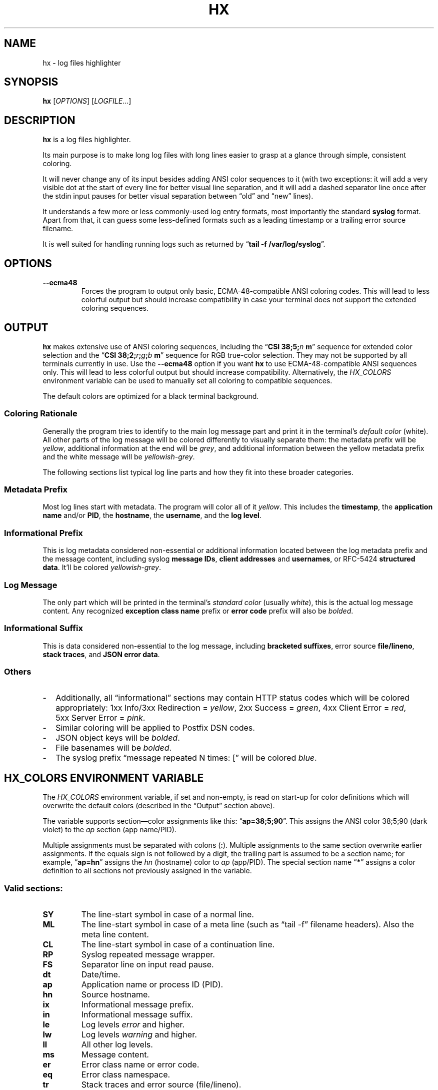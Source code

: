 .TH HX "1" "October 2020" "hx 0.18.1" ""
.SH NAME
hx \- log files highlighter
.SH SYNOPSIS
\fBhx\fR [\fIOPTIONS\fR] [\fILOGFILE\fR...]
.SH DESCRIPTION
\fBhx\fR is a log files highlighter.
.P
Its main purpose is to make long log files
with long lines
easier to grasp at a glance
through simple, consistent coloring.
.P
It will never change any of its input
besides adding ANSI color sequences to it
(with two exceptions:
it will add a very visible dot
at the start of every line
for better visual line separation,
and it will add a dashed separator line
once after the stdin input pauses
for better visual separation
between \(lqold\(rq and \(lqnew\(rq lines).
.P
It understands a few more or less commonly-used log entry formats,
most importantly the standard \fBsyslog\fR format.
Apart from that, it can guess some less-defined formats
such as a leading timestamp
or a trailing error source filename.
.P
It is well suited for handling running logs
such as returned by \(lq\fBtail\ -f /var/log/syslog\fR\(rq.
.SH OPTIONS
.TP
.BR --ecma48
Forces the program to output only basic, ECMA-48-compatible ANSI coloring codes.
This will lead to less colorful output
but should increase compatibility
in case your terminal does not support the extended coloring sequences.
.SH OUTPUT
\fBhx\fR makes extensive use of ANSI coloring sequences,
including the \(lq\fBCSI\ 38;5;\fR\fIn\fR\ \fBm\fR\(rq sequence
for extended color selection
and the \(lq\fBCSI\ 38;2;\fR\fIr\fR\fB;\fR\fIg\fR\fB;\fR\fIb\fR\ \fBm\fR\(rq sequence
for RGB true-color selection.
They may not be supported by all terminals currently in use.
Use the \fB--ecma48\fR option
if you want \fBhx\fR to use ECMA-48-compatible ANSI sequences only.
This will lead to less colorful output
but should increase compatibility.
Alternatively, the
.\" LINK-TO HX_COLORS ENVIRONMENT VARIABLE
\fIHX_COLORS\fR environment variable
can be used
to manually set all coloring to compatible sequences.
.P
The default colors are optimized for a black terminal background.
.SS Coloring Rationale
Generally the program tries to identify to the main log message part
and print it in the terminal's \fIdefault color\fR (white).
All other parts of the log message will be colored differently
to visually separate them:
the metadata prefix will be \fIyellow\fR,
additional information at the end will be \fIgrey\fR,
and additional information
between the yellow metadata prefix and the white message
will be \fIyellowish-grey\fR.
.P
The following sections
list typical log line parts
and how they fit into these broader categories.
.SS Metadata Prefix
Most log lines start with metadata.
The program will color all of it \fIyellow\fR.
This includes the
.BR timestamp ,
the
.BR "application name"
and/or
.BR PID ,
the
.BR hostname ,
the
.BR username ,
and the
.BR "log level" .
.SS Informational Prefix
This is log metadata considered non-essential
or additional information
located between the log metadata prefix and the message content,
including
.RB "syslog " "message IDs" ,
.BR "client addresses" " and " "usernames" ,
or
.RB "RFC-5424 " "structured data" .
.
It'll be colored \fIyellowish-grey\fR.
.SS Log Message
The only part which will be printed in the terminal's
\fIstandard\~color\fR (usually \fIwhite\fR),
this is the actual log message content.
Any recognized
.BR "exception class name" " prefix"
or
.BR "error code" " prefix"
will also be \fIbolded\fR.
.SS Informational Suffix
This is data considered non-essential to the log message,
including 
.BR "bracketed suffixes" ,
.RB "error source " "file/lineno" ,
.BR "stack traces" ,
and
.BR "JSON error data" .
.SS Others
.IP - 2
Additionally, all \(lqinformational\(rq sections
may contain HTTP status codes
which will be colored appropriately:
1xx\ Info/\:3xx Redirection\~= \fIyellow\fR,
2xx\ Success\~= \fIgreen\fR,
4xx\ Client Error\~= \fIred\fR,
5xx\ Server Error\~= \fIpink\fR.
.IP - 2
Similar coloring will be applied to Postfix DSN codes.
.IP - 2
JSON object keys will be \fIbolded\fR.
.IP - 2
File basenames will be \fIbolded\fR.
.IP - 2
The syslog prefix \(lqmessage repeated N times: [\(rq
will be colored \fIblue\fR.
.SH HX_COLORS ENVIRONMENT VARIABLE
The \fIHX_COLORS\fR environment variable, if set and non-empty,
is read on start-up for color definitions
which will overwrite the default colors
(described in the
.\" LINK-TO OUTPUT
\(lqOutput\(rq
section above).
.P
The variable supports section\(emcolor assignments
like this: \(lq\fBap=38;5;90\fR\(rq.
This assigns the ANSI color 38;5;90 (dark violet)
to the \fIap\fR section (app name/PID).
.P
Multiple assignments must be separated with colons (\fB:\fR).
Multiple assignments to the same section overwrite earlier assignments.
If the equals sign is not followed by a digit, the trailing part is assumed to be a section name;
for example, \(lq\fBap=hn\fR\(rq assigns the \fIhn\fR (hostname) color to \fIap\fR (app/PID).
The special section name \(lq\fB*\fR\(rq
assigns a color definition
to all sections not previously assigned in the variable.
.SS Valid sections:
.TP
.B SY
The line-start symbol in case of a normal line.
.TP
.B ML
The line-start symbol in case of a meta line (such as \(lqtail\ -f\(rq filename headers).
Also the meta line content.
.TP
.B CL
The line-start symbol in case of a continuation line.
.TP
.B RP
Syslog repeated message wrapper.
.TP
.B FS
Separator line on input read pause.
.TP
.B dt
Date/time.
.TP
.B ap
Application name or process ID (PID).
.TP
.B hn
Source hostname.
.TP
.B ix
Informational message prefix.
.TP
.B in
Informational message suffix.
.TP
.B le
Log levels \fIerror\fR and higher.
.TP
.B lw
Log levels \fIwarning\fR and higher.
.TP
.B ll
All other log levels.
.TP
.B ms
Message content.
.TP
.B er
Error class name or error code.
.TP
.B eq
Error class namespace.
.TP
.B tr
Stack traces
and error source (file/lineno).
.TP
.B st
Exception stacks.
.TP
.B sm
Exception stack single messages (only if more than one).
.TP
.B fl
File basenames and/or line numbers.
.TP
.B fn
Function names (in stack traces).
.TP
.B jw
Top-level JSON enclosure characters ([] or {}).
.TP
.B ke
Keys in key\(emvalue structures such as JSON.
.TP
.B h1
HTTP\ 1xx status codes (Informational).
.TP
.B h2
HTTP\ 2xx status codes (Success).
.TP
.B h3
HTTP\ 3xx status codes (Redirection).
.TP
.B h4
HTTP\ 4xx status codes (Client Error).
.TP
.B h5
HTTP\ 5xx status codes (Server Error).
.TP
.B h6
HTTP\ 4xx status codes considered less important,
such as HTTP\ 404\~Not Found.
.TP
.B *
All sections not previously assigned.
.SS Defaults
By default,
\fBhx\fR produces output
as if it had been given
this \fIHX_COLORS\fR value:
.P
.ad l
.RS 2
\fBSY\fR=33:\:\
\fBCL\fR=38;2;113;97;25:\:\
\fBML\fR=38;2;114;204;204:\:\
\fBFS\fR=32;2:\:\
\fBRP\fR=34:\:\
\fBdt\fR=SY:\:\
\fBhn\fR=SY:\:\
\fBap\fR=SY:\:\
\fBms\fR=0:\:\
\fBll\fR=SY:\:\
\fBlw\fR=38;5;220:\:\
\fBle\fR=38;2;255;145;36:\:\
\fBin\fR=38;5;243:\:\
\fBix\fR=38;2;125;117;83:\:\
\fBtr\fR=in:\:\
\fBst\fR=in:\:\
\fBsm\fR=ms:\:\
\fBeq\fR=ms:\:\
\fBer\fR=1:\:\
\fBfl\fR=1:\:\
\fBfn\fR=1:\:\
\fBjw\fR=1:\:\
\fBke\fR=1:\:\
\fBh1\fR=38;2;202;214;98:\:\
\fBh2\fR=38;2;98;214;113:\:\
\fBh3\fR=h1:\:\
\fBh4\fR=38;2;235;41;41:\:\
\fBh5\fR=38;5;199;1:\:\
\fBh6\fR=38;2;155;72;72
.RE
.ad b
.P
When using the \fB--ecma48\fR option,
\fBhx\fR uses output settings
equivalent to these \fIHX_COLORS\fR settings:
.P
.ad l
.RS 2
\fBSY\fR=33:\:\
\fBCL\fR=33;2:\:\
\fBML\fR=36:\:\
\fBFS\fR=32;2:\:\
\fBRP\fR=34:\:\
\fBdt\fR=SY:\:\
\fBhn\fR=SY:\:\
\fBap\fR=SY:\:\
\fBms\fR=0:\:\
\fBll\fR=33:\:\
\fBlw\fR=33;1:\:\
\fBle\fR=33;1:\:\
\fBin\fR=37;2:\:\
\fBix\fR=in:\:\
\fBtr\fR=in:\:\
\fBst\fR=in:\:\
\fBsm\fR=ms:\:\
\fBeq\fR=ms:\:\
\fBer\fR=1:\:\
\fBfl\fR=1:\:\
\fBfn\fR=1:\:\
\fBjw\fR=1:\:\
\fBke\fR=1:\:\
\fBh1\fR=33:\:\
\fBh2\fR=32:\:\
\fBh3\fR=h1:\:\
\fBh4\fR=31;1:\:\
\fBh5\fR=31;1:\:\
\fBh6\fR=31
.RE
.ad b
.SH HX_SETTINGS ENVIRONMENT VARIABLE
The \fIHX_SETTINGS\fR environment variable,
if set and non-empty,
is read on start-up
to change various run-time settings.
.P
Boolean options can be switched on simply by including their option keyword
and switched off by prefixing them with \(lq\fBno\fR\(rq.
For example, the \fB--ecma48\fR compatibility output mode
is enabled by adding the \(lq\fIecma48\fR\(rq keyword
to the variable
and explicitly disabled
by adding the \(lq\fInoecma48\fR\(rq keyword.
Some options take an optional or required value;
supply it after an equals sign (\fB=\fR).
Option values may be enclosed with doublequotes (\fB\(dq\fR).
This is required for values which contain spaces or doublequotes
(which must be escaped with backslashes).
Multiple option keywords must be separated by one or more spaces.
.SS Supported options:
.TP
.BR ecma48 ", " 48
Enables the compatibility output mode.
Equivalent to the \fB--ecma48\fR command line option.
.br
Default: disabled.
.TP
\fBpausewait\fR[\fB=\fR\fIdelay\fR], \fBpw\fR
Enables printing the separator line once
as soon as the input pauses for at least \fIdelay\fR milliseconds.
(The \fIdelay\fR default is \fB200\fR if missing.)
Has no effect if \fBpausesep\fR is unset.
.br
Default: enabled, 200ms.
.TP
\fBpausesep\fR[=\fIchar\fR], \fBps\fR
Enables printing the separator line once
as soon as the input pauses for several milliseconds.
The line will consist of this \fIchar\fR,
repeated until the terminal line is filled.
(The \fIchar\fR default is \(dq\fB\[u207B]\fR\(dq if missing.)
Has no effect if \fBpausewait\fR is unset.
.TP
\fBlineprefix\fR=\fIsymbol\fR, \fBpx\fR
Enables or disables line prefixes
for all line types at once.
See \fBloglineprefix\fR,
\fBmetalineprefix\fR,
and \fBcontlineprefix\fR below.
.br
Default: enabled, \(dq\[u25CF] \(dq.
.TP
\fBloglineprefix\fR=\fIsymbol\fR, \fBlp\fR
Line prefix string for regular output lines.
(See \fBlineprefix\fR.)
.TP
\fBcontlineprefix\fR=\fIsymbol\fR, \fBcp\fR
Line prefix string for continuation lines.
(See \fBlineprefix\fR.)
.TP
\fBmetalineprefix\fR=\fIsymbol\fR, \fBmp\fR
Line prefix string for meta lines.
(See \fBlineprefix\fR.)
.SS Defaults:
By default,
\fBhx\fR produces output
as if it had been given
this \fIHX_SETTINGS\fR value:
.P
.ad l
.RS 2
\fBpx\fR=\(dq\[u25CF] \(dq \
\fBps\fR=\(dq\[u207B]\(dq \
\fBpw\fR=200 \
\fBno48\fR 
.RE
.ad b
.P
.SH STANDARDS
.ad l
.IR "Control Functions for Character-Imaging I/O Devices" ,
.UR http://www.ecma-international.org/publications/files/ECMA-ST/ECMA-48,%202nd%20Edition,%20August%201979.pdf
Standard ECMA-48
.UE ,
August 1979.
.ad b
.SH SEE ALSO
.BR tail (1),
.BR console_codes (4).
